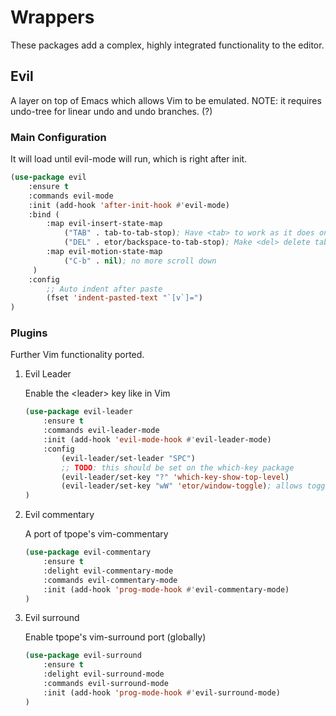 * Wrappers
These packages add a complex, highly integrated functionality to the editor.

** Evil
A layer on top of Emacs which allows Vim to be emulated.
NOTE: it requires undo-tree for linear undo and undo branches. (?)

*** Main Configuration
It will load until evil-mode will run, which is right after init.
#+BEGIN_SRC emacs-lisp
  (use-package evil
      :ensure t
      :commands evil-mode
      :init (add-hook 'after-init-hook #'evil-mode)
      :bind (
          :map evil-insert-state-map
              ("TAB" . tab-to-tab-stop); Have <tab> to work as it does on Vim
              ("DEL" . etor/backspace-to-tab-stop); Make <del> delete tabs)
          :map evil-motion-state-map
              ("C-b" . nil); no more scroll down
       )
      :config
          ;; Auto indent after paste
          (fset 'indent-pasted-text "`[v`]=")
  )

#+END_SRC

*** Plugins
Further Vim functionality ported.

**** Evil Leader
Enable the <leader> key like in Vim
#+BEGIN_SRC emacs-lisp
  (use-package evil-leader
      :ensure t
      :commands evil-leader-mode
      :init (add-hook 'evil-mode-hook #'evil-leader-mode)
      :config
          (evil-leader/set-leader "SPC")
          ;; TODO: this should be set on the which-key package
          (evil-leader/set-key "?" 'which-key-show-top-level)
          (evil-leader/set-key "wW" 'etor/window-toggle); allows toggling full-screen
  )
#+END_SRC

**** Evil commentary
A port of tpope's vim-commentary
#+BEGIN_SRC emacs-lisp
  (use-package evil-commentary
      :ensure t
      :delight evil-commentary-mode
      :commands evil-commentary-mode
      :init (add-hook 'prog-mode-hook #'evil-commentary-mode)
  )
#+END_SRC

**** Evil surround
Enable tpope's vim-surround port (globally)
#+BEGIN_SRC emacs-lisp
  (use-package evil-surround
      :ensure t
      :delight evil-surround-mode
      :commands evil-surround-mode
      :init (add-hook 'prog-mode-hook #'evil-surround-mode)
  )
#+END_SRC
